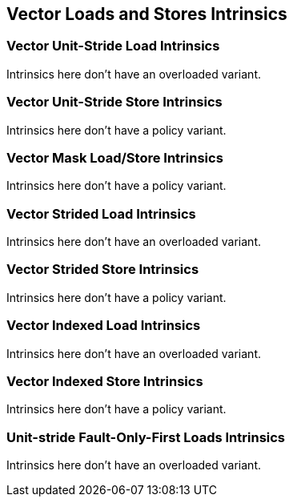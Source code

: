 
== Vector Loads and Stores Intrinsics

[[policy-variant-overloadedvector-unit-stride-load]]
=== Vector Unit-Stride Load Intrinsics
Intrinsics here don't have an overloaded variant.

[[policy-variant-overloadedvector-unit-stride-store]]
=== Vector Unit-Stride Store Intrinsics
Intrinsics here don't have a policy variant.

[[policy-variant-overloadedvector-unit-stride]]
=== Vector Mask Load/Store Intrinsics
Intrinsics here don't have a policy variant.

[[policy-variant-overloadedvector-strided-load]]
=== Vector Strided Load Intrinsics
Intrinsics here don't have an overloaded variant.

[[policy-variant-overloadedvector-strided-store]]
=== Vector Strided Store Intrinsics
Intrinsics here don't have a policy variant.

[[policy-variant-overloadedvector-indexed-load]]
=== Vector Indexed Load Intrinsics
Intrinsics here don't have an overloaded variant.

[[policy-variant-overloadedvector-indexed-store]]
=== Vector Indexed Store Intrinsics
Intrinsics here don't have a policy variant.

[[policy-variant-overloadedunit-stride-fault-only-first-loads]]
=== Unit-stride Fault-Only-First Loads Intrinsics
Intrinsics here don't have an overloaded variant.
